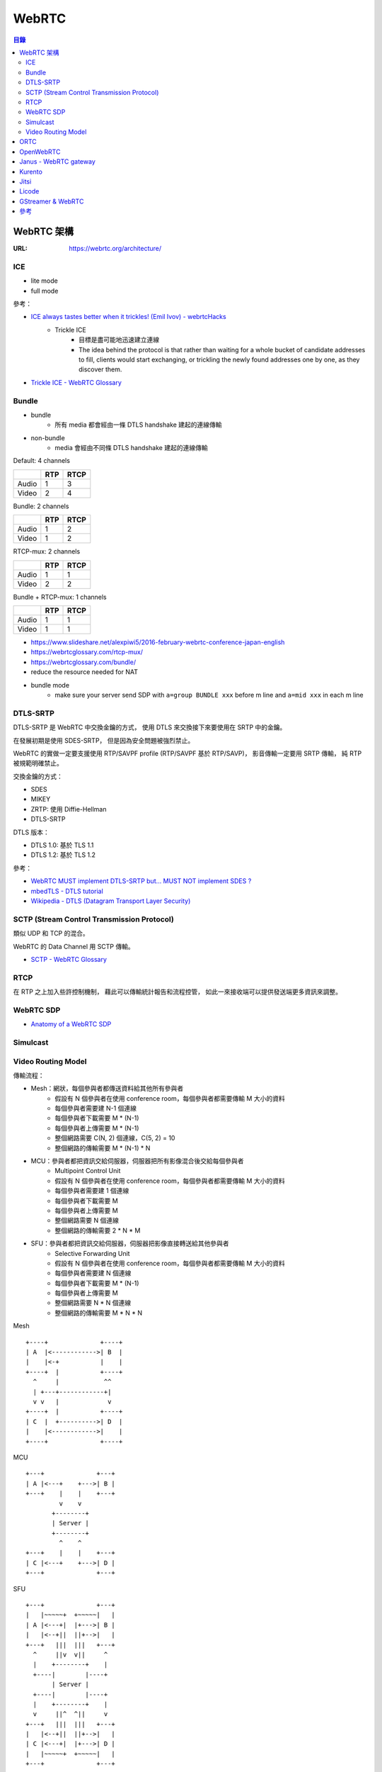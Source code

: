 ========================================
WebRTC
========================================


.. contents:: 目錄


WebRTC 架構
========================================

:URL: https://webrtc.org/architecture/


ICE
------------------------------

* lite mode
* full mode


參考：

* `ICE always tastes better when it trickles! (Emil Ivov) - webrtcHacks <https://webrtchacks.com/trickle-ice/>`_
    - Trickle ICE
        + 目標是盡可能地迅速建立連線
        + The idea behind the protocol is that rather than waiting for a whole bucket of candidate addresses to fill, clients would start exchanging, or trickling the newly found addresses one by one, as they discover them.
* `Trickle ICE - WebRTC Glossary <https://webrtcglossary.com/trickle-ice/>`_


Bundle
------------------------------

* bundle
    - 所有 media 都會經由一條 DTLS handshake 建起的連線傳輸
* non-bundle
    - media 會經由不同條 DTLS handshake 建起的連線傳輸


Default: 4 channels

+-------+-----+------+
|       | RTP | RTCP |
+=======+=====+======+
| Audio | 1   | 3    |
+-------+-----+------+
| Video | 2   | 4    |
+-------+-----+------+


Bundle: 2 channels

+-------+-----+------+
|       | RTP | RTCP |
+=======+=====+======+
| Audio | 1   | 2    |
+-------+-----+------+
| Video | 1   | 2    |
+-------+-----+------+

RTCP-mux: 2 channels

+-------+-----+------+
|       | RTP | RTCP |
+=======+=====+======+
| Audio | 1   | 1    |
+-------+-----+------+
| Video | 2   | 2    |
+-------+-----+------+

Bundle + RTCP-mux: 1 channels

+-------+-----+------+
|       | RTP | RTCP |
+=======+=====+======+
| Audio | 1   | 1    |
+-------+-----+------+
| Video | 1   | 1    |
+-------+-----+------+


* https://www.slideshare.net/alexpiwi5/2016-february-webrtc-conference-japan-english
* https://webrtcglossary.com/rtcp-mux/
* https://webrtcglossary.com/bundle/
* reduce the resource needed for NAT
* bundle mode
    - make sure your server send SDP with ``a=group BUNDLE xxx`` before m line and ``a=mid xxx`` in each m line




DTLS-SRTP
------------------------------

DTLS-SRTP 是 WebRTC 中交換金鑰的方式，
使用 DTLS 來交換接下來要使用在 SRTP 中的金鑰。

在發展初期是使用 SDES-SRTP，
但是因為安全問題被強烈禁止。

WebRTC 的實做一定要支援使用 RTP/SAVPF profile (RTP/SAVPF 基於 RTP/SAVP)，
影音傳輸一定要用 SRTP 傳輸，
純 RTP 被規範明確禁止。

交換金鑰的方式：

* SDES
* MIKEY
* ZRTP: 使用 Diffie-Hellman
* DTLS-SRTP


DTLS 版本：

* DTLS 1.0: 基於 TLS 1.1
* DTLS 1.2: 基於 TLS 1.2


參考：

* `WebRTC MUST implement DTLS-SRTP but… MUST NOT implement SDES ? <https://webrtchacks.com/webrtc-must-implement-dtls-srtp-but-must-not-implement-sdes/>`_
* `mbedTLS - DTLS tutorial <https://tls.mbed.org/kb/how-to/dtls-tutorial>`_
* `Wikipedia - DTLS (Datagram Transport Layer Security) <https://en.wikipedia.org/wiki/Datagram_Transport_Layer_Security>`_


SCTP (Stream Control Transmission Protocol)
-------------------------------------------

類似 UDP 和 TCP 的混合。

WebRTC 的 Data Channel 用 SCTP 傳輸。


* `SCTP - WebRTC Glossary <https://webrtcglossary.com/sctp/>`_



RTCP
-------------------------------------------

在 RTP 之上加入些許控制機制，
藉此可以傳輸統計報告和流程控管，
如此一來接收端可以提供發送端更多資訊來調整。



WebRTC SDP
------------------------------

* `Anatomy of a WebRTC SDP <https://webrtchacks.com/sdp-anatomy/>`_


Simulcast
------------------------------


Video Routing Model
------------------------------

傳輸流程：

* Mesh：網狀，每個參與者都傳送資料給其他所有參與者
    - 假設有 N 個參與者在使用 conference room，每個參與者都需要傳輸 M 大小的資料
    - 每個參與者需要建 N-1 個連線
    - 每個參與者下載需要 M * (N-1)
    - 每個參與者上傳需要 M * (N-1)
    - 整個網路需要 C(N, 2) 個連線，C(5, 2) = 10
    - 整個網路的傳輸需要 M * (N-1) * N
* MCU：參與者都把資訊交給伺服器，伺服器把所有影像混合後交給每個參與者
    - Multipoint Control Unit
    - 假設有 N 個參與者在使用 conference room，每個參與者都需要傳輸 M 大小的資料
    - 每個參與者需要建 1 個連線
    - 每個參與者下載需要 M
    - 每個參與者上傳需要 M
    - 整個網路需要 N 個連線
    - 整個網路的傳輸需要 2 * N * M
* SFU：參與者都把資訊交給伺服器，伺服器把影像直接轉送給其他參與者
    - Selective Forwarding Unit
    - 假設有 N 個參與者在使用 conference room，每個參與者都需要傳輸 M 大小的資料
    - 每個參與者需要建 N 個連線
    - 每個參與者下載需要 M * (N-1)
    - 每個參與者上傳需要 M
    - 整個網路需要 N * N 個連線
    - 整個網路的傳輸需要 M * N * N


Mesh ::

  +----+              +----+
  | A  |<------------>| B  |
  |    |<-+           |    |
  +----+  |           +----+
    ^     |            ^^
    | +---+------------+|
    v v   |             v
  +----+  |           +----+
  | C  |  +---------->| D  |
  |    |<------------>|    |
  +----+              +----+

MCU ::

  +---+              +---+
  | A |<---+    +--->| B |
  +---+    |    |    +---+
           v    v
         +--------+
         | Server |
         +--------+
           ^    ^
  +---+    |    |    +---+
  | C |<---+    +--->| D |
  +---+              +---+

SFU ::

  +---+              +---+
  |   |~~~~~+  +~~~~~|   |
  | A |<---+|  |+--->| B |
  |   |<--+||  ||+-->|   |
  +---+   |||  |||   +---+
    ^     ||v  v||     ^
    |    +--------+    |
    +----|        |----+
         | Server |
    +----|        |----+
    |    +--------+    |
    v     ||^  ^||     v
  +---+   |||  |||   +---+
  |   |<--+||  ||+-->|   |
  | C |<---+|  |+--->| D |
  |   |~~~~~+  +~~~~~|   |
  +---+              +---+




參考：

* `SFU (Selective Forwarding Unit) - WebRTC Glossary <https://webrtcglossary.com/sfu/>`_
* `WebRTC Multiparty Video Alternatives, and Why SFU is the Winning Model <https://bloggeek.me/webrtc-multiparty-video-alternatives/>`_



ORTC
========================================

* `Object API for RTC – Mobile, Server, Web <https://ortc.org/>`_



OpenWebRTC
========================================

:Repo: https://github.com/EricssonResearch/openwebrtc



Janus - WebRTC gateway
========================================

:Repo: https://github.com/meetecho/janus-gateway
:License: GPLv3/Commercial

C 寫的

把各式的東西包裝成 WebRTC 的形式，
讓一般瀏覽器可以連線來溝通。


執行範例：

.. code-block:: sh

    sudo /opt/janus/bin/janus --stun-server=stun.l.google.com:19302


設定檔可能路徑：

::

    /opt/janus/etc/janus/



參考：

* `Tutorial: writing a Janus video call plugin in Lua <http://www.meetecho.com/blog/tutorial-writing-a-janus-video-call-plugin-in-lua/>`_
* [2017] `Asynchronous event/state notifications in the Janus WebRTC server <https://archive.fosdem.org/2017/schedule/event/janus/attachments/slides/1430/export/events/attachments/janus/slides/1430/fosdem2017_janusevents_presentation.pdf>`_
* [2015] `Performance analysis of the Janus WebRTC gateway <https://www.iris.unina.it/retrieve/handle/11588/657296/89201/a4-amirante.pdf>`_



Kurento
========================================

:Repo: https://github.com/Kurento/kurento-media-server
:License: Apache License v2

C++ 寫的

* `WebRTCEndPoint <https://doc-kurento.readthedocs.io/en/latest/_static/langdoc/javadoc/org/kurento/client/WebRtcEndpoint.html>`_
* HTTPEndPoint
* RTPEndPoint



Jitsi
========================================

:Repo: https://github.com/jitsi/jitsi

Java 寫的



Licode
========================================

:Repo: https://github.com/lynckia/licode
:License: MIT



GStreamer & WebRTC
========================================

參考：

* `GStreamer has grown a WebRTC implementation <http://blog.nirbheek.in/2018/02/gstreamer-webrtc.html>`_
* `webrtcbin: an element that handles the transport aspects of webrtc connections <https://github.com/GStreamer/gst-plugins-bad/commit/1894293d6378c69548d974d2965e9decc1527654>`_
* `gst-plugin-bad - webrtc branch <https://github.com/ystreet/gst-plugins-bad/tree/webrtc>`_



參考
========================================

* `Untangling the WebRTC Flow <https://www.pkcsecurity.com/untangling-webrtc-flow.html>`_
    - WebRTC 流程解說，有流程圖
* `WebRTC 1.0: Real-time Communication Between Browsers <https://www.w3.org/TR/webrtc/>`_
* `AppRTC - WebRTC demo <https://github.com/webrtc/apprtc>`_
* `WebRTC Experiments & Demos <https://github.com/muaz-khan/WebRTC-Experiment/>`_
* `WebRTC 相關縮寫名詞簡介 <https://blog.mozilla.com.tw/posts/3261/webrtc-相關縮寫名詞簡介>`_
* `The RTP bleed Bug <https://www.rtpbleed.com/>`_
* `A Study of WebRTC Security <https://webrtc-security.github.io/>`_
* `Browser APIs and Protocols: WebRTC - High Performance Browser Networking (O'Reilly) <https://hpbn.co/webrtc/>`_
* `WebRTC in the real world: STUN, TURN and signaling <https://www.html5rocks.com/en/tutorials/webrtc/infrastructure/>`_
* `Signaling and video calling - Web APIs | MDN <https://developer.mozilla.org/en-US/docs/Web/API/WebRTC_API/Signaling_and_video_calling>`_
* `Getting Started with WebRTC - HTML5 Rocks <https://www.html5rocks.com/en/tutorials/webrtc/basics/>`_
* `RFC 5245 - Interactive Connectivity Establishment (ICE): A Protocol for Network Address Translator (NAT) Traversal for Offer/Answer Protocols <https://tools.ietf.org/html/rfc5245>`_

* [GitHub] `Generic library for real-time communications with async IO support <https://github.com/creytiv/re>`_

